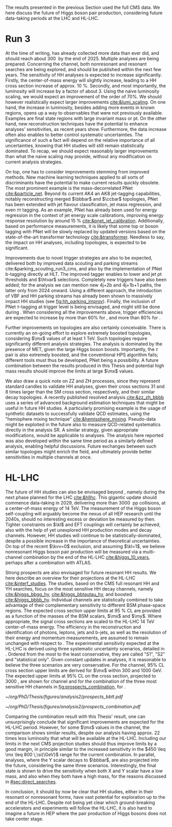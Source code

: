 :PROPERTIES:
:CUSTOM_ID: sec:prospects
:END:

The results presented in the previous Section used the full \ac{CMS} \run{2} data.
We here discuss the future of Higgs boson pair production, considering future data-taking periods at the \ac{LHC} and \ac{HL-LHC}.

* Run 3
At the time of writing, \run{3} has already collected more data than \run{2} ever did, and should reach about \SI{300}{\invfb} by the end of 2025.
Multiple analyses are being prepared.
Concerning the \bbtt{} channel, both nonresonant and resonant searches are being explored, and should be published within the next few years.
The sensitivity of HH analyses is expected to increase significantly.
Firstly, the center-of-mass energy will slightly increase, leading to a HH cross section increase of approx. \SI{10}{\percent}.
Secondly, and most importantly, the luminosity will increase by a factor of about \num{3}.
Using the naive luminosity scaling, we would expect an improvement of the order of 70%.
We should however realistically expect larger improvements [[cite:&lumi_scaling]].
On one hand, the increase in luminosity, besides adding more events in known regions, opens up a way to observables that were not previously available.
Examples are final state regions with large invariant mass or \ac{pt}.
On the other hand, new reconstruction techniques have the potential to enhance analyses' sensitivities, as recent years show.
Furthermore, the data increase often also enables to better control systematic uncertainties.
The significance of such a fact will depend on the relative importance of all uncertainties, knowing that HH studies will still remain statistically dominated.
To recap, we should expect reasonably larger improvements than what the naive scaling may provide, without any modification on current analysis strategies.

On top, one has to consider improvements stemming from improved methods.
New machine learning techniques applied to all sorts of discriminants have the potential to make current results quickly obsolete.
The most prominent example is the mass-decorrelated \ac{PNet} [[cite:&particle_net]].
Beyond its current AK4 an AK8 jet-tagging capabilities, notably reconstructing merged $\bbbar$ and $\ccbar$ topologies, \ac{PNet} has been extended with jet flavour classification, jet mass regression, and even $\tau\tau$ tagging.
As an example, \ac{PNet} has already been used for energy regression in the context of jet energy scale calibrations, improving energy response resolution by around \SI{15}{\percent} [[cite:&pnet_jet_calibration]].
Additionally, based on performance measurements, it is likely that some top or boson tagging with \ac{PNet} will be slowly replaced by updated versions based on the state-of-the-art transformer technology [[cite:&transformer]].
Needless to say, the impact on HH analyses, including \bbtt{} topologies, is expected to be significant.

Improvements due to novel trigger strategies are also to be expected, delivered both by improved data scouting and parking streams cite:&parking_scouting_run3_cms, and also by the implementation of \ac{PNet} b-tagging directly at \ac{HLT}.
The improved tagger enables to lower \hhbbbb{} and \hhbbtt{} jet \ac{pt} thresholds and $\htvar$ selections.
Completely new triggers have also been added; for the \bbtt{} analysis we can mention new 4j+2b and 4j+1b+1\tauh{} paths, the latter only from 2024 onward.
Using a different approach, the introduction of \ac{VBF} and HH parking streams has already been shown to massively impact HH studies (see [[fig:hh_parking_improv]]).
Finally, the inclusion of \ac{PNet} $\tau\text{-tagging}$ at trigger level is being envisaged, and might still be done during \run{3}.
When considering all the improvements above, trigger efficiencies are expected to increase by more than 60% for \bbtt{}, and more than 80% for \bbbb{}.

Further improvements on \bbtt{} topologies are also certainly conceivable.
There is currently an on-going effort to explore extremely boosted \bbtt{} topologies, considering $\mx$ values of at least \SI{1}{\TeV}.
Such topologies require significantly different analysis strategies.
The analysis is dominated by the presence of \ac{MET}, given the large Higgs boson boosts.
Importantly, the $\tau$ pair is also extremely boosted, and the conventional \ac{HPS} algorithm fails; different tools must thus be developed, \ac{PNet} being a possibility.
A future combination between the results produced in this Thesis and potential high mass results should improve the limits at large $\mx$ values.

We also draw a quick note on ZZ and ZH processes, since they represent standard candles to validate HH analyses, given their cross sections 31 and 8 times larger than the \ac{SM} cross section, respectively, and their similar decay topologies.
A recently published resolved \zzzhbbbb{} analysis [[cite:&zz_zh_bbbb]] uses a series of advanced background estimation techniques that might be useful in future HH studies.
A particularly promising example is the usage of synthetic datasets to successfully validate \ac{QCD} estimates, using the "hemisphere mixing technique" [[cite:&hemisphere_mixing]].
Pseudo-data might be exploited in the future also to measure \ac{QCD}-related systematics directly in the analysis \ac{SR}.
A similar strategy, given appropriate modifications, would be applicable to \bbtt{} analyses.
The analysis here reported was also developed within the same time period as a similarly defined \zzbbtt{} analysis, enabling helpful discussions.
Future exchanges between such similar topologies might enrich the field, and ultimately provide better sensitivities in multiple channels at once.

* HL-LHC
The future of HH studies can also be envisaged beyond \run{3}, namely during the next phase planned for the \ac{LHC} [[cite:&hllhc]].
This gigantic update should commence data-taking in 2029, delivering more than \SI{3000}{\invfb} \ac{pp} collisions, at a center-of-mass energy of \SI{14}{\TeV}.
The measurement of the Higgs boson self-coupling will arguably become the nexus of all \ac{HEP} research until the 2040s, should no interesting excess or deviation be measured by then.
Tighter constraints on $\kl$ and \ac{EFT} couplings will certainly be achieved, also with the help of yet unexplored HH production modes and decay channels.
However, HH studies will continue to be statistically-dominated, despite a possible increase in the importance of theoretical uncertainties.
On top of the recent $\kvv=0$ exclusion, and assuming $\kl=1$, we believe nonresonant Higgs boson pair production will be measured via a multi-channel combination by the end of the \ac{HL-LHC} [[cite:&higgs_10_years]], perhaps after a combination with \ac{ATLAS}.

Strong prospects are also envisaged for future resonant HH results.
We here describe an overview for their projections at the \ac{HL-LHC} [[cite:&interf_studies]].
The studies, based on the \ac{CMS} full \run{2} resonant HH and YH searches, focus on the most sensitive HH decay channels, namely \bbgg{}  [[cite:&higgs_bbgg_hy]], \bbtt{} [[cite:&higgs_bbtautau_hy]], and boosted \bbbb{} [[cite:&higgs_bbbb_hy]].
Individual channels are statistically combined to take advantage of their complementary sensitivity to different \ac{BSM} phase-space regions. 
The expected cross section upper limits at \SI{95}{\percent} \ac{CL} are provided as a function of the masses of the \ac{BSM} scalars, $\mx$ and $\my$.
Where appropriate, the signal cross sections are scaled to the \ac{HL-LHC} \SI{14}{\TeV} center-of-mass energy.
The efficiency in the reconstruction and identification of photons, leptons, jets and b-jets, as well as the resolution of their energy and momentum measurements, are assumed to remain unchanged with respect to \phase{1}.
The experimental sensitivity expected at the \ac{HL-LHC} is derived using three systematic uncertainty scenarios, detailed in \newcite{interf_studies}.
Ordered from the most to the least conservative, they are called "S1", "S2" and "statistical only".
Given constant updates in analyses, it is reasonable to believe the three scenarios are very conservative.
For the \bbtt{} channel, 95% \ac{CL} cross section upper limits are derived for $\mx$ within \num{300} and \SI{1000}{\GeV}.
The expected upper limits at 95% \ac{CL} on the \xhhbbtt{} cross section, projected to \SI{3000}{\invfb}, are shown for \bbtt{} channel and for the combination of the three most sensitive HH channels in [[fig:prospects_combination]], for \spin{0}.

#+NAME: fig:prospects_combination
#+CAPTION: Expected upper limits at 95% \ac{CL} on the product of the cross section for the production of a \spin{0} resonance X and the branching fraction $\mathcal{B}(\text{X} \rightarrow \text{HH})$, as a function of $\mx$, for an integrated luminosity of \SI{3000}{\invfb}. Shown are the effects of different systematic uncertainty scenarios. (Left) \bbtt{} decay channel [[cite:&higgs_bbtautau_hy]]. (Right) Combination of the three analyses, including \bbtt{}. Taken from [[cite:&interf_studies]].
#+BEGIN_figure
#+ATTR_LATEX: :width .5\textwidth :center
[[~/org/PhD/Thesis/figures/analysis2/prospects_bbtt.pdf]]
#+ATTR_LATEX: :width .5\textwidth :center
[[~/org/PhD/Thesis/figures/analysis2/prospects_combination.pdf]]
#+END_figure

Comparing the combination result with this Thesis' \spin{0} result, one can unsurprisingly conclude that significant improvements are expected for the \ac{HL-LHC} period.
However, for some $\mx$ values in the \bbtt{} channel, the comparison shows similar results, despite our analysis having approx. \num{22} times less luminosity that what will be available at the \ac{HL-LHC}.
Including our limits in the next \ac{CMS} projection studies should thus improve limits by a good margin, in principle similar to the increased sensitivity in the $450 \leq \mx \leq 800 \,\si{\GeV}$ range for the current combination.
In parallel, \xyh{} analyses, where the Y scalar decays to $\bbbar$, are also projected into the future, considering the same three scenarios.
Interestingly, the \bbtt{} final state is shown to drive the sensitivity when both X and Y scalar have a low mass, and also when they both have a high mass, for the reasons discussed in [[#sec:direct_searches]].

In conclusion, it should by now be clear that HH studies, either in their resonant or nonresonant forms, have vast potential for exploration up to the end of the \ac{HL-LHC}.
Despite not being yet clear which ground-breaking accelerators and experiments will follow the \ac{HL-LHC}, it is also hard to imagine a future in \ac{HEP} where the pair production of Higgs bosons does not take center stage.

* Additional bibliography :noexport:
+ [ ] first run3 single higgs result [[cite:&cms_higgs_gg_run3]]
+ [ ] reduce bbH background to HH: [[https://indico.cern.ch/event/1291157/contributions/5876805/attachments/2898998/5083322/240718_ICHEP_bbHforHH.pdf][talk]]
+ [ ] giovanni marchiori ICHEP [[https://indico.cern.ch/event/1291157/contributions/5876729/attachments/2899194/5088459/2024_07_18%20-%20ICHEP2024%20-%20Higgs%20physics%20opportunities%20at%20the%20FCC.pdf][talk]]
+ [[https://indico.cern.ch/event/1404329/contributions/5903658/attachments/2834334/4953058/Tau_Trigger_Apr_10th_BA-4.pdf][PNet for \tau's]] (TSG meeting)
+ Cite various parking data streams [[cite:&parking_scouting]]  
+ [[https://indico.cern.ch/event/1342837/contributions/5653121/attachments/2760253/4806661/20231120_DeepDive_HH.pdf][DeepDive_HH]], Marko Stamenkovic
+ [[cite:&hllhc_physics]] (pages 22 and 23)
+ mention briefly HE-LHC [[cite:&hllhc_physics]]
+ [[https://cms.cern.ch/iCMS/analysisadmin/cadilines?line=HIG-20-005&tp=an&id=2316&ancode=HIG-20-005][HIG-20-005]] (4b resolved)
+ [[https://cms.cern.ch/iCMS/analysisadmin/cadilines?line=HIG-22-011&tp=an&id=2605&ancode=HIG-22-011][HIG-22-011]] (ZZ/ZH->4b)
+ [[https://indico.cern.ch/event/1275872/][DeepDive QCD modelling]]
    
